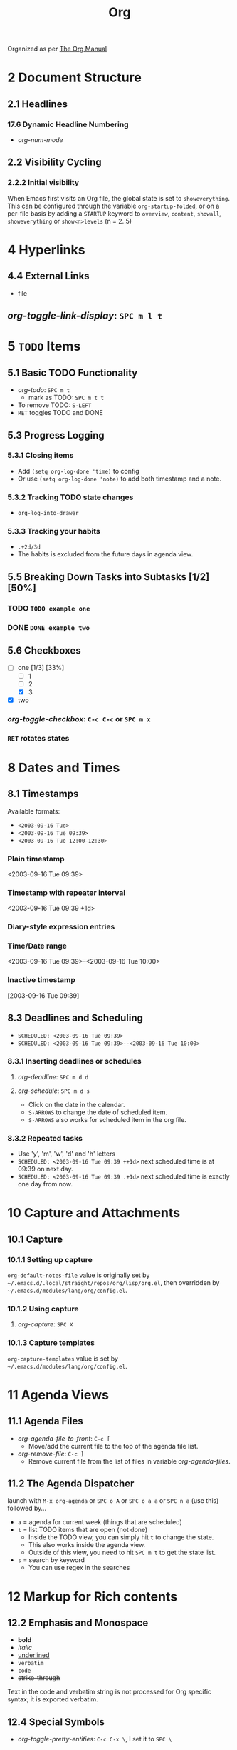 #+TITLE: Org

Organized as per [[https://orgmode.org/manual/][The Org Manual]]

* 2 Document Structure
** 2.1 Headlines
*** 17.6 Dynamic Headline Numbering
- /org-num-mode/
** 2.2 Visibility Cycling
*** 2.2.2 Initial visibility
When Emacs first visits an Org file, the global state is set to =showeverything=. This can be configured through the variable =org-startup-folded=, or on a per-file basis by adding a =STARTUP= keyword to =overview=, =content=, =showall=, =showeverything= or =show<n>levels= (n = 2..5)

* 4 Hyperlinks
** 4.4 External Links
- file
** /org-toggle-link-display/: =SPC m l t=

* 5 ~TODO~ Items
** 5.1 Basic TODO Functionality
- /org-todo/: =SPC m t=
  + mark as TODO: =SPC m t t=
- To remove TODO: =S-LEFT=
- =RET= toggles TODO and DONE
** 5.3 Progress Logging
*** 5.3.1 Closing items
- Add ~(setq org-log-done 'time)~ to config
- Or use ~(setq org-log-done 'note)~ to add both timestamp and a note.
*** 5.3.2 Tracking TODO state changes
- ~org-log-into-drawer~
*** 5.3.3 Tracking your habits
- ~.+2d/3d~
- The habits is excluded from the future days in agenda view.
** 5.5 Breaking Down Tasks into Subtasks [1/2] [50%]
*** TODO ~TODO example one~
*** DONE ~DONE example two~
** 5.6 Checkboxes
- [-] one [1/3] [33%]
  + [-] 1
  + [ ] 2
  + [X] 3
- [X] two
*** /org-toggle-checkbox/: =C-c C-c= or =SPC m x= 
*** =RET= rotates states

* 8 Dates and Times
** 8.1 Timestamps
Available formats:
- ~<2003-09-16 Tue>~
- ~<2003-09-16 Tue 09:39>~ 
- ~<2003-09-16 Tue 12:00-12:30>~
*** Plain timestamp
<2003-09-16 Tue 09:39> 
*** Timestamp with repeater interval
<2003-09-16 Tue 09:39 +1d> 
*** Diary-style expression entries
*** Time/Date range
<2003-09-16 Tue 09:39>--<2003-09-16 Tue 10:00> 
*** Inactive timestamp
[2003-09-16 Tue 09:39] 
** 8.3 Deadlines and Scheduling
- ~SCHEDULED: <2003-09-16 Tue 09:39>~
- ~SCHEDULED: <2003-09-16 Tue 09:39>--<2003-09-16 Tue 10:00>~
*** 8.3.1 Inserting deadlines or schedules
**** /org-deadline/: =SPC m d d=
**** /org-schedule/: =SPC m d s=
- Click on the date in the calendar.
- =S-ARROWS= to change the date of scheduled item.
- =S-ARROWS= also works for scheduled item in the org file.
*** 8.3.2 Repeated tasks
- Use 'y', 'm', 'w', 'd' and 'h' letters
- ~SCHEDULED: <2003-09-16 Tue 09:39 ++1d>~
  next scheduled time is at 09:39 on next day.
- ~SCHEDULED: <2003-09-16 Tue 09:39 .+1d>~
  next scheduled time is exactly one day from now.

* 10 Capture and Attachments
** 10.1 Capture
*** 10.1.1 Setting up capture
=org-default-notes-file= value is originally set by =~/.emacs.d/.local/straight/repos/org/lisp/org.el=, then overridden by =~/.emacs.d/modules/lang/org/config.el=.
*** 10.1.2 Using capture
**** /org-capture/: =SPC X=
*** 10.1.3 Capture templates
=org-capture-templates= value is set by =~/.emacs.d/modules/lang/org/config.el=.

* 11 Agenda Views
** 11.1 Agenda Files
- /org-agenda-file-to-front/: =C-c [=
  + Move/add the current file to the top of the agenda file list.
- /org-remove-file/: =C-c ]=
  + Remove current file from the list of files in variable /org-agenda-files/.
** 11.2 The Agenda Dispatcher
launch with =M-x org-agenda= or =SPC o A= or =SPC o a a= or =SPC n a= (use this) followed by...
- =a= = agenda for current week (things that are scheduled)
- =t= = list TODO items that are open (not done)
  + Inside the TODO view, you can simply hit =t= to change the state.
  + This also works inside the agenda view.
  + Outside of this view, you need to hit =SPC m t= to get the state list.
- =s= = search by keyword
  + You can use regex in the searches

* 12 Markup for Rich contents
** 12.2 Emphasis and Monospace
- *bold*
- /italic/
- _underlined_
- =verbatim=
- ~code~
- +strike-through+
Text in the code and verbatim string is not processed for Org specific syntax; it is exported verbatim.
** 12.4 Special Symbols
- /org-toggle-pretty-entities/: =C-c C-x \=, I set it to =SPC \=

* 13 Exporting
** 13.2 Export Settings
=#+TITLE= (mind the difference from the one in Org-roam)

* Worg
- [[https://orgmode.org/worg/org-symbols.html][Symbols in Org-mode]]

* org-journal
- New Entry, /org-journal-new-entry/: =SPC n j j=
- New Scheduled Entry, /org-journal-new-scheduled-entry/: =SPC n j J=
** doomscript
it should be called =org-journal=, with execution privilege; and be executed by ~./org-journal arg_placeholder~.
#+begin_src elisp
#!/usr/bin/env doomscript

(defcli! org-journal (&args files)
  (require 'doom-start)
  (dolist (file files)
    (org-journal-new-entry t)
    (save-buffer)))

(run! "org-journal" (cdr (member "--" argv)))
#+end_src
  
* beorg
The quick capture has a default file =inbox.org=. I elect to not use it, but to use org-journal instead.
** org-journal template
- State: ~TODO~
- Subtree item: ~%(date->string (date-adjust (current-date) -5 'hours) "~A")%~
** beorg-journal shortcut
- The X-Callback URL looks like this, variables included (look at the the shortcut for definition): ~beorg://x-callback-url/capture?title=URL Encoded Text%20URL Encoded Text&notes=URL Encoded Text&file=journal%2FFormatted Date&template=org-journal&x-success=beorg://x-callback-url/file?file=journal%2FFormatted Date~
